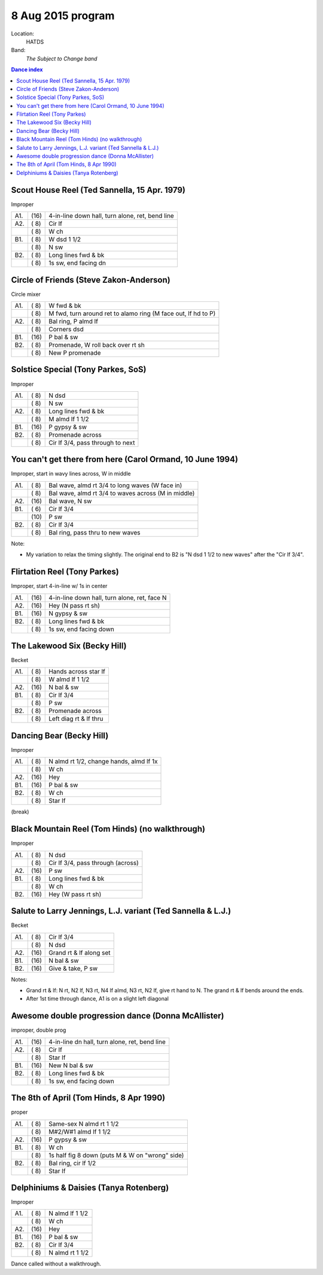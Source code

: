 .. meta::
	:viewport: width=device-width, initial-scale=1.0

==================
8 Aug 2015 program
==================

Location: 
    HATDS
Band: 
    *The Subject to Change band*

.. contents:: Dance index

Scout House Reel (Ted Sannella, 15 Apr. 1979)
---------------------------------------------

Improper

==== ===== ====
A1.  \(16) 4-in-line down hall, turn alone, ret, bend line
A2.  \( 8) Cir lf
..   \( 8) W ch
B1.  \( 8) W dsd 1 1/2
..   \( 8) N sw
B2.  \( 8) Long lines fwd & bk
..   \( 8) 1s sw, end facing dn
==== ===== ====

Circle of Friends (Steve Zakon-Anderson)
----------------------------------------

Circle mixer

==== ===== ===
A1.  \( 8) W fwd & bk
..   \( 8) M fwd, turn around ret to alamo ring (M face out, lf hd to P)
A2.  \( 8) Bal ring, P almd lf
..   \( 8) Corners dsd
B1.  \(16) P bal & sw
B2.  \( 8) Promenade, W roll back over rt sh
..   \( 8) New P promenade
==== ===== ===

Solstice Special (Tony Parkes, SoS)
-----------------------------------

Improper

==== ===== ====
A1.  \( 8) N dsd
..   \( 8) N sw
A2.  \( 8) Long lines fwd & bk
..   \( 8) M almd lf 1 1/2
B1.  \(16) P gypsy & sw
B2.  \( 8) Promenade across
..   \( 8) Cir lf 3/4, pass through to next
==== ===== ====

You can't get there from here (Carol Ormand, 10 June 1994)
----------------------------------------------------------

Improper, start in wavy lines across, W in middle

==== ===== ===
A1.  \( 8) Bal wave, almd rt 3/4 to long waves (W face in)
..   \( 8) Bal wave, almd rt 3/4 to waves across (M in middle)
A2.  \(16) Bal wave, N sw
B1.  \( 6) Cir lf 3/4
..   \(10) P sw
B2.  \( 8) Cir lf 3/4
..   \( 8) Bal ring, pass thru to new waves
==== ===== ===

Note:

* My variation to relax the timing slightly.  The original
  end to B2 is "N dsd 1 1/2 to new waves" after the 
  "Cir lf 3/4".

Flirtation Reel (Tony Parkes)
-----------------------------

Improper, start 4-in-line w/ 1s in center

==== ===== ===
A1.  \(16) 4-in-line down hall, turn alone, ret, face N
A2.  \(16) Hey (N pass rt sh)
B1.  \(16) N gypsy & sw
B2.  \( 8) Long lines fwd & bk
..   \( 8) 1s sw, end facing down
==== ===== ===

The Lakewood Six (Becky Hill)
-----------------------------

Becket

==== ===== ====
A1.  \( 8) Hands across star lf
..   \( 8) W almd lf 1 1/2
A2.  \(16) N bal & sw
B1.  \( 8) Cir lf 3/4
..   \( 8) P sw
B2.  \( 8) Promenade across
..   \( 8) Left diag rt & lf thru
==== ===== ====

Dancing Bear (Becky Hill)
-------------------------

Improper

==== ===== ===
A1.  \( 8) N almd rt 1/2, change hands, almd lf 1x
..   \( 8) W ch
A2.  \(16) Hey
B1.  \(16) P bal & sw
B2.  \( 8) W ch
..   \( 8) Star lf
==== ===== ===

(break)


Black Mountain Reel (Tom Hinds) (no walkthrough)
------------------------------------------------

Improper

==== ===== ===
A1.  \( 8) N dsd
..   \( 8) Cir lf 3/4, pass through (across)
A2.  \(16) P sw
B1.  \( 8) Long lines fwd & bk
..   \( 8) W ch
B2.  \(16) Hey (W pass rt sh)
==== ===== ===

Salute to Larry Jennings, L.J. variant (Ted Sannella & L.J.)
------------------------------------------------------------

Becket

==== ===== ===
A1.  \( 8) Cir lf 3/4
..   \( 8) N dsd
A2.  \(16) Grand rt & lf along set
B1.  \(16) N bal & sw
B2.  \(16) Give & take, P sw
==== ===== ===

Notes:

* Grand rt & lf: N rt, N2 lf, N3 rt, N4 lf almd, N3 rt, N2 lf,
  give rt hand to N.  The grand rt & lf bends around the ends.
* After 1st time through dance, A1 is on a slight left diagonal

Awesome double progression dance (Donna McAllister)
---------------------------------------------------

improper, double prog

==== ===== ===
A1.  \(16) 4-in-line dn hall, turn alone, ret, bend line
A2.  \( 8) Cir lf
..   \( 8) Star lf
B1.  \(16) New N bal & sw
B2.  \( 8) Long lines fwd & bk
..   \( 8) 1s sw, end facing down
==== ===== ===

The 8th of April (Tom Hinds, 8 Apr 1990)
----------------------------------------

proper

==== ===== ===
A1.  \( 8) Same-sex N almd rt 1 1/2
..   \( 8) M#2/W#1 almd lf 1 1/2
A2.  \(16) P gypsy & sw
B1.  \( 8) W ch
..   \( 8) 1s half fig 8 down (puts M & W on "wrong" side)
B2.  \( 8) Bal ring, cir lf 1/2
..   \( 8) Star lf
==== ===== ===

Delphiniums & Daisies (Tanya Rotenberg)
---------------------------------------

Improper

==== ===== ===
A1.  \( 8) N almd lf 1 1/2
..   \( 8) W ch
A2.  \(16) Hey
B1.  \(16) P bal & sw
B2.  \( 8) Cir lf 3/4
..   \( 8) N almd rt 1 1/2
==== ===== ===

Dance called without a walkthrough.


